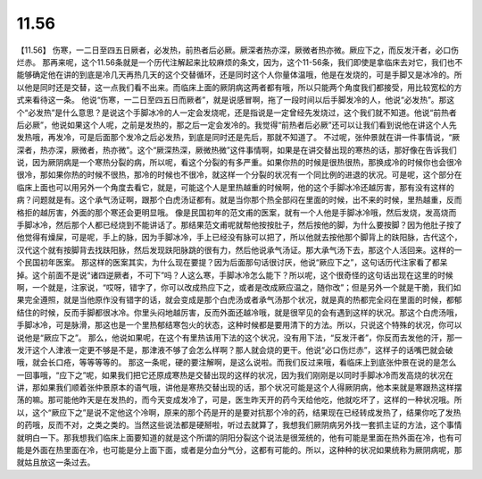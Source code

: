 11.56
===========

【11.56】  伤寒，一二日至四五日厥者，必发热，前热者后必厥。厥深者热亦深，厥微者热亦微。厥应下之，而反发汗者，必口伤烂赤。
那再来呢，这个11.56条就是一个历代注解起来比较麻烦的条文，因为，这个11-56条，我们即使是拿临床去对它，我们也不能够确定他在讲的到底是冷几天再热几天的这个交替循环，还是同时这个人你量体温哦，他是在发烧的，可是手脚又是冰冷的。所以他是同时还是交替，这一点我们看不出来。而临床上面的厥阴病这两者都有哦，所以只能两个角度我们都接受，用比较宽松的方式来看待这一条。
他说“伤寒，一二日至四五日而厥者”，就是说感冒啊，拖了一段时间以后手脚发冷的人，他说“必发热”。那这个“必发热”是什么意思？是说这个手脚冰冷的人一定会发烧呢，还是指说是一定曾经先发烧过，这个我们就不知道。他说“前热者后必厥”，他说如果这个人呢，之前是发热的，那之后一定会发冷的。我觉得“前热者后必厥”还可以让我们看到说他在讲这个人先发热哦，再发冷，可是后面那个发冷之后必发热，到底是同时还是先后，那就不知道了。
不过呢，张仲景就在讲一件事情说，“厥深者，热亦深，厥微者，热亦微”。这个“厥深热深，厥微热微”这件事情啊，如果是在讲交替出现的寒热的话，那好像在告诉我们说，因为厥阴病是一个寒热分裂的病，所以呢，看这个分裂的有多严重。如果你热的时候是很热很热，那换成冷的时候你也会很冷很冷，那如果你热的时候不很热，那冷的时候也不很冷，就这样一个分裂的状况有一个同比例的进退的状况。可是呢，这个部分在临床上面也可以用另外一个角度去看它，就是，可能这个人是里热越重的时候啊，他的这个手脚冰冷还越厉害，那有没有这样的病？问题就是有。这个承气汤证啊，跟那个白虎汤证都有。就是当你那个热全部闷在里面的时候，出不来的时候，里热越重，反而格拒的越厉害，外面的那个寒还会更明显哦。
像是民国初年的范文甫的医案，就有一个人他是手脚冰冷哦，然后发烧，发高烧而手脚冰冷，然后那个人都已经烧到不能讲话了。那结果范文甫呢就帮他按按肚子，然后按他的脚，为什么要按脚？因为他肚子按了他觉得有燥屎，可是呢，手上的脉，因为手脚冰冷，手上已经没有脉可以把了，所以他就去按他那个脚背上的趺阳脉，古代这个，汉代这个就有按脚背去找趺阳脉，然后发现趺阳脉跳的很有力，然后他说承气汤证。那大承气汤下去，那这个人活回来。这样的一个民国初年医案。
那这样的医案其实，为什么现在要提？因为后面那句话很讨厌，他说“厥应下之”，这句话历代注家看了都呆掉。这个前面不是说“诸四逆厥者，不可下”吗？人这么寒，手脚冰冷怎么能下？所以呢，这个很奇怪的这句话出现在这里的时候啊，一个就是，注家说，“哎呀，错字了，你可以改成热应下之，或者是改成厥应温之，随你改”；但是另外一个就是干脆，我们如果完全遵照，就是当他原作没有错字的话，就会变成是那个白虎汤或者承气汤那个状况，就是真的热都完全闷在里面的时候，都郁结住的时候，反而手脚都很冰冷。你里头闷地越厉害，反而外面还越冷哦，就是很罕见的会有遇到这样的状况。那这个白虎汤哦，手脚冰冷，可是脉滑，那这也是一个里热郁结寒包火的状态，这种时候都是要用清下的方法。所以，只说这个特殊的状况，你可以说他是“厥应下之”。
那么，他说如果呢，在这个有里热该用下法的这个状况，没有用下法，“反发汗者”，你反而去发他的汗，那一发汗这个人津液一定更不够是不是，那津液不够了会怎么样啊？那人就会烧的更干。他说“必口伤烂赤”，这样子的话嘴巴就会破哦，就会长口疮，等等等等的。
那这一条呢，硬的要注解啊，是这么说啦。而我们反过来哦，看临床上到底张仲景在说的是怎么一回事哦，“应下之”呢，如果我们把它还原成寒热是交替出现的这样的状况，因为我们刚刚是以同时手脚冰冷而发高烧的状况在讲，那如果我们顺着张仲景原本的语气哦，讲他是寒热交替出现的话，那个状况可能是这个人得厥阴病，他本来就是寒跟热这样摆荡的嘛。那可能他昨天是在发热的，而今天变成发冷了，可是，医生昨天开的药今天给他吃，他就吃坏了，这样的一种状况哦。所以，这个“厥应下之”是说不定他这个冷啊，原来的那个药是开的是要对抗那个冷的药，结果现在已经转成发热了，结果你吃了发热的药哦，反而不对，之类之类的。当然这些说法都是硬掰啦，听过去就算了，我想我们厥阴病另外找一套抓主证的方法，这个事情就明白一下。那我想我们临床上面要知道的就是这个所谓的阴阳分裂这个说法是很笼统的，他有可能是里面在热外面在冷，也有可能是外面在热里面在冷，也可能是分上面下面，或者是分血分气分，这都有可能的。所以，这种种的状况如果统称为厥阴病呢，那就姑且放这一条过去。
